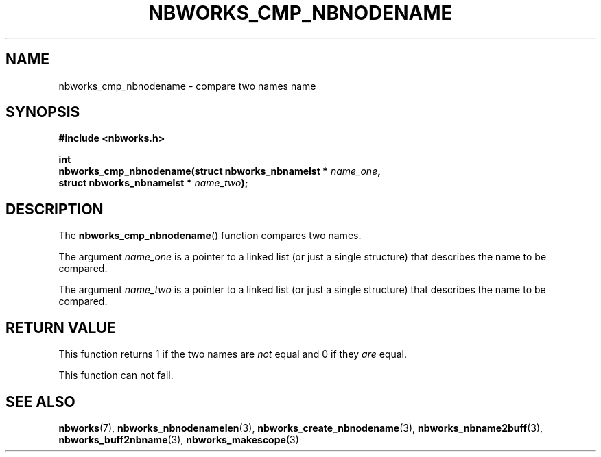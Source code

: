 .TH NBWORKS_CMP_NBNODENAME 3  2013-05-01 "" "Nbworks Manual"
.SH NAME
nbworks_cmp_nbnodename \- compare two names name
.SH SYNOPSIS
.nf
.B #include <nbworks.h>
.sp
.BI "int"
.br
.BI "  nbworks_cmp_nbnodename(struct nbworks_nbnamelst * " name_one ","
.br
.BI "                         struct nbworks_nbnamelst * " name_two ");"
.fi
.SH DESCRIPTION
The \fBnbworks_cmp_nbnodename\fP() function compares two names.
.PP
The argument \fIname_one\fP is a pointer to a linked list (or just a
single structure) that describes the name to be compared.
.PP
The argument \fIname_two\fP is a pointer to a linked list (or just a
single structure) that describes the name to be compared.
.SH "RETURN VALUE"
This function returns 1 if the two names are \fInot\fP equal and 0 if
they \fIare\fP equal.
.PP
This function can not fail.
.SH "SEE ALSO"
.BR nbworks (7),
.BR nbworks_nbnodenamelen (3),
.BR nbworks_create_nbnodename (3),
.BR nbworks_nbname2buff (3),
.BR nbworks_buff2nbname (3),
.BR nbworks_makescope (3)
